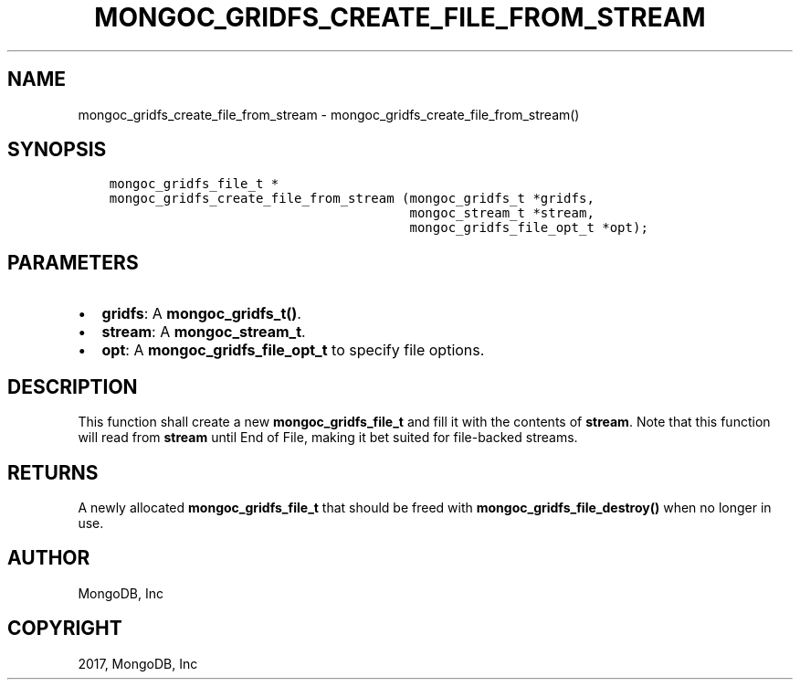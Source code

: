 .\" Man page generated from reStructuredText.
.
.TH "MONGOC_GRIDFS_CREATE_FILE_FROM_STREAM" "3" "Feb 02, 2017" "1.6.0" "MongoDB C Driver"
.SH NAME
mongoc_gridfs_create_file_from_stream \- mongoc_gridfs_create_file_from_stream()
.
.nr rst2man-indent-level 0
.
.de1 rstReportMargin
\\$1 \\n[an-margin]
level \\n[rst2man-indent-level]
level margin: \\n[rst2man-indent\\n[rst2man-indent-level]]
-
\\n[rst2man-indent0]
\\n[rst2man-indent1]
\\n[rst2man-indent2]
..
.de1 INDENT
.\" .rstReportMargin pre:
. RS \\$1
. nr rst2man-indent\\n[rst2man-indent-level] \\n[an-margin]
. nr rst2man-indent-level +1
.\" .rstReportMargin post:
..
.de UNINDENT
. RE
.\" indent \\n[an-margin]
.\" old: \\n[rst2man-indent\\n[rst2man-indent-level]]
.nr rst2man-indent-level -1
.\" new: \\n[rst2man-indent\\n[rst2man-indent-level]]
.in \\n[rst2man-indent\\n[rst2man-indent-level]]u
..
.SH SYNOPSIS
.INDENT 0.0
.INDENT 3.5
.sp
.nf
.ft C
mongoc_gridfs_file_t *
mongoc_gridfs_create_file_from_stream (mongoc_gridfs_t *gridfs,
                                       mongoc_stream_t *stream,
                                       mongoc_gridfs_file_opt_t *opt);
.ft P
.fi
.UNINDENT
.UNINDENT
.SH PARAMETERS
.INDENT 0.0
.IP \(bu 2
\fBgridfs\fP: A \fBmongoc_gridfs_t()\fP\&.
.IP \(bu 2
\fBstream\fP: A \fBmongoc_stream_t\fP\&.
.IP \(bu 2
\fBopt\fP: A \fBmongoc_gridfs_file_opt_t\fP to specify file options.
.UNINDENT
.SH DESCRIPTION
.sp
This function shall create a new \fBmongoc_gridfs_file_t\fP and fill it with the contents of \fBstream\fP\&. Note that this function will read from \fBstream\fP until End of File, making it bet suited for file\-backed streams.
.SH RETURNS
.sp
A newly allocated \fBmongoc_gridfs_file_t\fP that should be freed with \fBmongoc_gridfs_file_destroy()\fP when no longer in use.
.SH AUTHOR
MongoDB, Inc
.SH COPYRIGHT
2017, MongoDB, Inc
.\" Generated by docutils manpage writer.
.
